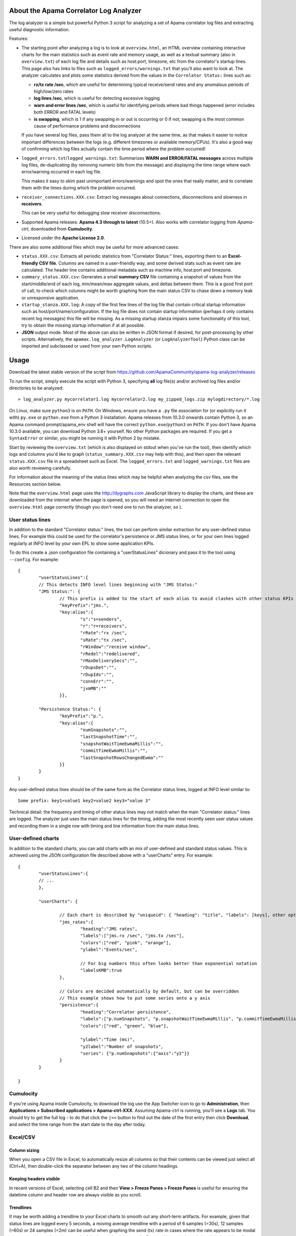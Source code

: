.. image:: https://travis-ci.com/ApamaCommunity/apama-log-analyzer.svg?branch=master
	:target: https://travis-ci.com/ApamaCommunity/apama-log-analyzer

.. image:: https://codecov.io/gh/ApamaCommunity/apama-log-analyzer/branch/master/graph/badge.svg
	:target: https://codecov.io/gh/ApamaCommunity/apama-log-analyzer

About the Apama Correlator Log Analyzer
=======================================
The log analyzer is a simple but powerful Python 3 script for analyzing a set of Apama correlator log files and extracting useful diagnostic information. 

Features:

- The starting point after analyzing a log is to look at ``overview.html``, an HTML overview containing interactive 
  charts for the main statistics such as event rate and memory usage, as well as a textual summary (also in ``overview.txt``) of each 
  log file and details such as host:port, timezone, etc from the correlator's startup lines. This page also has links to 
  files such as ``logged_errors/warnings.txt`` that you'll also want to look at. The analyzer calculates and plots 
  some statistics derived from the values in the ``Correlator Status:`` lines such as:

  * **rx/tx rate /sec**, which are useful for determining typical receive/send rates and any anomalous periods of high/low/zero rates
  * **log lines /sec**, which is useful for detecting excessive logging
  * **warn and error lines /sec**, which is useful for identifying periods where bad things happened (error includes both ERROR and FATAL levels)
  * **is swapping**, which is 1 if any swapping in or out is occurring or 0 if not; swapping is the most common cause of performance problems and disconnections

  If you have several log files, pass them all to the log analyzer at the same time, as that 
  makes it easier to notice important differences between the logs (e.g. different timezones 
  or available memory/CPUs). It's also a good way of confirming which log files actually 
  contain the time period where the problem occurred!

- ``logged_errors.txt``/``logged_warnings.txt``: Summarizes **WARN and ERROR/FATAL messages** across multiple log files, de-duplicating (by removing numeric bits from the message) and displaying the time range where each error/warning occurred in each log file. 

  This makes it easy to skim past unimportant errors/warnings and spot the ones that really matter, and to correlate them with the times during which the problem occurred. 

- ``receiver_connections.XXX.csv``: Extract log messages about connections, disconnections and slowness in **receivers**. 

  This can be very useful for debugging slow receiver disconnections. 

- Supported Apama releases: **Apama 4.3 through to latest** (10.5+). Also works with correlator logging from `Apama-ctrl`, downloaded from **Cumulocity**. 

- Licensed under the **Apache License 2.0**. 


There are also some additional files which may be useful for more advanced cases:

- ``status.XXX.csv``: Extracts all periodic statistics from "Correlator Status:" lines, exporting them to an **Excel-friendly CSV file**. Columns are named in a user-friendly way, and some derived stats such as event rate are calculated. The header line contains additional metadata such as machine info, host:port and timezone. 

- ``summary_status.XXX.csv``: Generates a small **summary CSV** file containing a snapshot of values from the start/middle/end of each log, min/mean/max aggregate values, and deltas between them. This is a good first port of call, to check which columns might be worth graphing from the main status CSV to chase down a memory leak or unresponsive application. 

- ``startup_stanza.XXX.log``: A copy of the first few lines of the log file that contain critical startup information such as host/port/name/configuration. If the log file does not contain startup information (perhaps it only contains recent log messages) this file will be missing. As a missing startup stanza impairs some functionality of this tool, try to obtain the missing startup information if at all possible. 

- **JSON** output mode. Most of the above can also be written in JSON format if desired, for post-processing by other scripts. Alternatively, the ``apamax.log_analyzer.LogAnalyzer`` (or ``LogAnalyzerTool``) Python class can be imported and subclassed or used from your own Python scripts. 


Usage
=====
Download the latest stable version of the script from https://github.com/ApamaCommunity/apama-log-analyzer/releases

To run the script, simply execute the script with Python 3, specifying **all** log file(s) and/or archived log files and/or directories to be analyzed::

	> log_analyzer.py mycorrelator1.log mycorrelator2.log my_zipped_logs.zip mylogdirectory/*.log

On Linux, make sure ``python3`` is on ``PATH``. On Windows, ensure you have a ``.py`` file association for (or explicitly run it with) ``py.exe`` or ``python.exe`` from a Python 3 installation. Apama releases from 10.3.0 onwards contain Python 3, so an Apama command prompt/apama_env shell will have the correct ``python.exe``/``python3`` on ``PATH``. If you don't have Apama 10.3.0 available, you can download Python 3.6+ yourself. No other Python packages are required. If you get a ``SyntaxError`` or similar, you might be running it with Python 2 by mistake.

Start by reviewing the ``overview.txt`` (which is also displayed on stdout when you've run the tool), then identify which logs and columns you'd like to graph (``status_summary.XXX.csv`` may help with this), and then open the relevant ``status.XXX.csv`` file in a spreadsheet such as Excel. The ``logged_errors.txt`` and ``logged_warnings.txt`` files are also worth reviewing carefully. 

For information about the meaning of the status lines which may be helpful when analyzing the csv files, see the Resources section below. 

Note that the ``overview.html`` page uses the http://dygraphs.com JavaScript library to display the charts, and these are downloaded from the internet when the page is opened, so you will need an internet connection to open the ``overview.html`` page correctly (though you don't need one to run the analyzer, so ). 

User status lines
-----------------
In addition to the standard "Correlator status:" lines, the tool can perform similar extraction for any user-defined 
status lines. For example this could be used for the correlator's persistence or JMS status lines, or for your own 
lines logged regularly at INFO level by your own EPL to show some application KPIs. 

To do this create a .json configuration file containing a "userStatusLines" dicionary and pass it to the tool using 
``--config``. For example::

	{
		"userStatusLines":{
		// This detects INFO level lines beginning with "JMS Status:"
		"JMS Status:": {
			// This prefix is added to the start of each alias to avoid clashes with other status KPIs
			"keyPrefix":"jms.",
			"key:alias":{
				"s":"s=senders",
				"r":"r=receivers",
				"rRate":"rx /sec",
				"sRate":"tx /sec",
				"rWindow":"receive window",
				"rRedel":"redelivered",
				"rMaxDeliverySecs":"",
				"rDupsDet":"",
				"rDupIds":"", 
				"connErr":"",
				"jvmMB":""
			}},

		"Persistence Status:": {
			"keyPrefix":"p.",
			"key:alias":{
				"numSnapshots":"",
				"lastSnapshotTime":"",
				"snapshotWaitTimeEwmaMillis":"",
				"commitTimeEwmaMillis":"",
				"lastSnapshotRowsChangedEwma":""
			}}
		}
	}


Any user-defined status lines should be of the same form as the Correlator status lines, logged at INFO level similar 
to::

	Some prefix: key1=value1 key2=value2 key3="value 3"

Technical detail: the frequency and timing of other status lines may not match when the main "Correlator status:" lines 
are logged. The analyzer just uses the main status lines for the timing, adding the most recently seen user status 
values and recording them in a single row with timing and line information from the main status lines. 

User-defined charts
-------------------
In addition to the standard charts, you can add charts with an mix of user-defined and standard status values. 
This is achieved using the JSON configuration file described above with a "userCharts" entry. For example::

	{
		"userStatusLines":{
		// ... 
		}, 
		
		"userCharts": {

			// Each chart is described by "uniqueid": { "heading": "title", "labels": [keys], other options... }
			"jms_rates":{
				"heading":"JMS rates", 
				"labels":["jms.rx /sec", "jms.tx /sec"],
				"colors":["red", "pink", "orange"], 
				"ylabel":"Events/sec", 

				// For big numbers this often looks better than exponential notation
				"labelsKMB":true
			},
		
			// Colors are decided automatically by default, but can be overridden
			// This example shows how to put some series onto a y axis
			"persistence":{
				"heading":"Correlator persistence", 
				"labels":["p.numSnapshots", "p.snapshotWaitTimeEwmaMillis", "p.commitTimeEwmaMillis"],
				"colors":["red", "green", "blue"], 

				"ylabel":"Time (ms)", 
				"y2label":"Number of snapshots",
				"series": {"p.numSnapshots":{"axis":"y2"}}
			}
		}

	}

Cumulocity
----------
If you're using Apama inside Cumulocity, to download the log use the App Switcher icon to go to **Administration**, then **Applications > Subscribed applications > Apama-ctrl-XXX**. Assuming Apama-ctrl is running, you'll see a **Logs** tab. You should try to get the full log - to do that click the ``|<<`` button to find out the date of the first entry then click **Download**, and select the time range from the start date to the day after today. 

Excel/CSV
---------
Column sizing
~~~~~~~~~~~~~
When you open a CSV file in Excel, to automatically resize all columns so that their contents can be viewed just select all (Ctrl+A), then double-click the separator between any two of the column headings. 

Keeping headers visible
~~~~~~~~~~~~~~~~~~~~~~~
In recent versions of Excel, selecting cell B2 and then **View > Freeze Panes > Freeze Panes** is useful for ensuring the datetime column and header row are always visible as you scroll. 

Trendlines
~~~~~~~~~~
It may be worth adding a trendline to your Excel charts to smooth out any short-term artifacts. For example, given that status lines are logged every 5 seconds, a moving average trendline with a period of 6 samples (=30s), 12 samples (=60s) or 24 samples (=2m) can be useful when graphing the send (tx) rate in cases where the rate appears to be modal over two or three values (as a result of the interaction between the 5 second log sample period and the batching of message sending within the correlator). 

Importing CSVs in a non-English locale (e.g. Germany)
~~~~~~~~~~~~~~~~~~~~~~~~~~~~~~~~~~~~~~~~~~~~~~~~~~~~~
Unfortunately the CSV file format (and Excel in particular) has fairly poor support for use in locales such as German that have different decimal, thousand and date formats to the US/UK format generated by this tool. It is therefore necessary to explicitly tell Excel how to interpret the numeric CSV columns. In Excel 365, the steps are:

  #. Open Excel (it should be displaying an empty spreadsheet; don't open the CSV file yet).
  #. On the **Data** tab click **From Text/CSV** and select the CSV file to be imported.
  #. Ensure the **Delimiter** is set to **Comma**, then click **Edit**.
  #. On the **Home** tab of the Power Query Editor dialog, click **Use First Row as Headers**.
  #. Select all columns that contain numbers. To do this click the heading for ``epoch secs``, scroll right until you see ``# metadata:`` then hold down **SHIFT** and click the column before ``# metadata:``.
  #. (Optional: if you plan to use any values containing non-numeric data (e.g. slowest consumer or context name) then deselect those columns by holding down **CTRL** while clicking them; otherwise non-numeric values will show up as _Error_ or blank).
  #. Right-click the selected column headings, and choose **Change Type > Using Locale...**.
  #. Set the Data Type to **Decimal Number** and Locale to **English (Australia)** (or United States; any English locale should be fine), then click **OK**.
  #. On the **Home** tab click **Close & Load**.

Resources
=========

From the Apama documentation:

  - `List of Correlator Status Statistics <http://www.apamacommunity.com/documents/10.5.0.2/apama_10.5.0.2_webhelp/apama-webhelp/index.html#page/apama-webhelp%2Fre-DepAndManApaApp_list_of_correlator_status_statistics.html>`_ - for understanding the meaning of the statistics available

  - `Inspecting correlator state <http://www.apamacommunity.com/documents/10.5.0.2/apama_10.5.0.2_webhelp/apama-webhelp/index.html#page/apama-webhelp%2Fre-DepAndManApaApp_inspecting_correlator_state.html%23>`_ - for using the engine_inspect tool to get detailed information on the number of monitor instances, listeners, etc, which can help to identify application memory leaks

  - `Shutting down and managing components <http://www.apamacommunity.com/documents/10.5.0.2/apama_10.5.0.2_webhelp/apama-webhelp/index.html#page/apama-webhelp/re-DepAndManApaApp_shutting_down_and_managing_components.html>`_ and its child topics - contain information on using `dorequest` to get detailed memory/CPU profiles, a string representation of the correlator queues, and various enhanced logging options



Contributions
=============
Please feel free to add suggestions as GitHub tickets, or to contribute a fix or feature yourself (just send a pull request). 

If you want to submit a pull request, be sure to run the existing tests, create new tests (and check the coverage is good), and do a before-and-after run of the performance tests to avoid unwittingly making it slower. 
